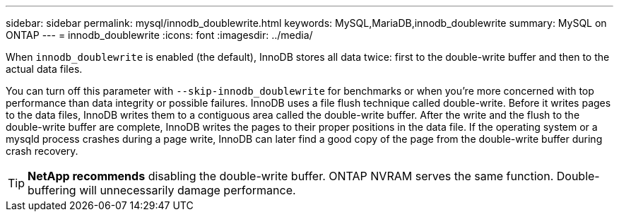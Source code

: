 ---
sidebar: sidebar
permalink: mysql/innodb_doublewrite.html
keywords: MySQL,MariaDB,innodb_doublewrite
summary: MySQL on ONTAP
---
= innodb_doublewrite
:icons: font
:imagesdir: ../media/

[.lead]
When `innodb_doublewrite` is enabled (the default), InnoDB stores all data twice: first to the double-write buffer and then to the actual data files. 

You can turn off this parameter with `--skip-innodb_doublewrite` for benchmarks or when you're more concerned with top performance than data integrity or possible failures. InnoDB uses a file flush technique called double-write. Before it writes pages to the data files, InnoDB writes them to a contiguous area called the double-write buffer. After the write and the flush to the double-write buffer are complete, InnoDB writes the pages to their proper positions in the data file. If the operating system or a mysqld process crashes during a page write, InnoDB can later find a good copy of the page from the double-write buffer during crash recovery.

[TIP]
*NetApp recommends* disabling the double-write buffer. ONTAP NVRAM serves the same function. Double-buffering will unnecessarily damage performance.
